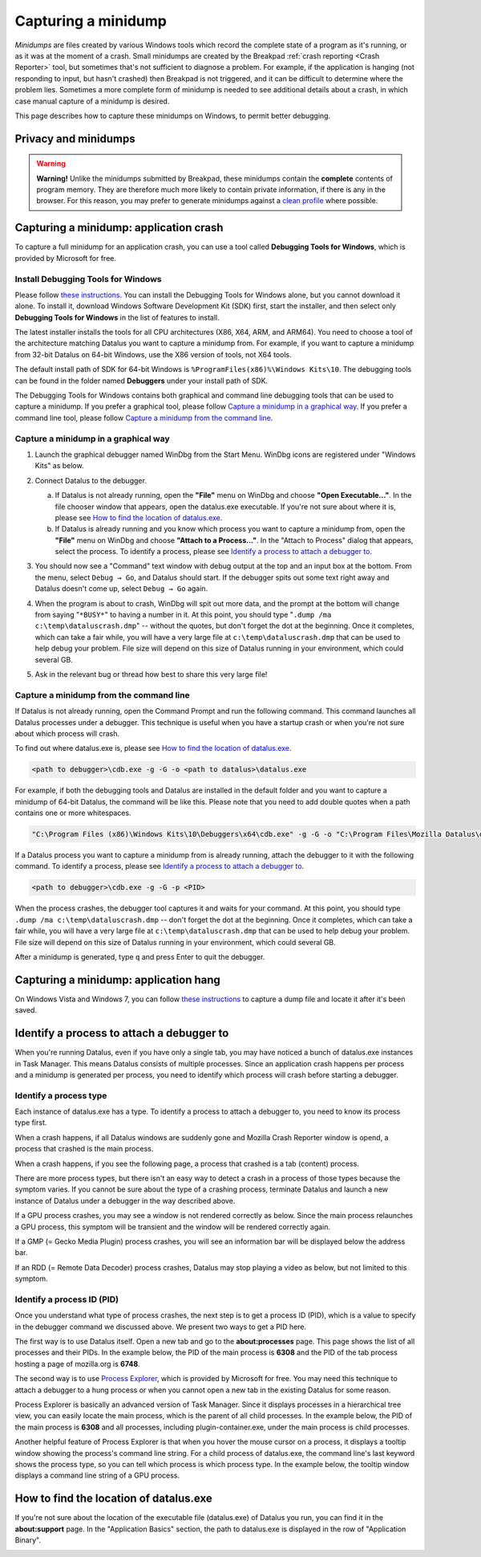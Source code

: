 Capturing a minidump
====================

*Minidumps* are files created by various Windows tools which record the
complete state of a program as it's running, or as it was at the moment
of a crash. Small minidumps are created by the Breakpad :ref:`crash
reporting <Crash Reporter>` tool, but sometimes that's not
sufficient to diagnose a problem. For example, if the application is
hanging (not responding to input, but hasn't crashed) then Breakpad is
not triggered, and it can be difficult to determine where the problem
lies. Sometimes a more complete form of minidump is needed to see
additional details about a crash, in which case manual capture of a
minidump is desired.

This page describes how to capture these minidumps on Windows, to permit
better debugging.


Privacy and minidumps
---------------------

.. warning::

   **Warning!** Unlike the minidumps submitted by Breakpad, these
   minidumps contain the **complete** contents of program memory. They
   are therefore much more likely to contain private information, if
   there is any in the browser. For this reason, you may prefer to
   generate minidumps against a `clean
   profile <http://support.mozilla.com/en-US/kb/Managing%20profiles>`__
   where possible.


Capturing a minidump: application crash
---------------------------------------

To capture a full minidump for an application crash, you can use a tool called
**Debugging Tools for Windows**, which is provided by Microsoft for free.


Install Debugging Tools for Windows
~~~~~~~~~~~~~~~~~~~~~~~~~~~~~~~~~~~

Please follow `these instructions
<https://docs.microsoft.com/en-us/windows-hardware/drivers/debugger/>`__.
You can install the Debugging Tools for Windows alone, but you cannot
download it alone.  To install it, download Windows Software Development Kit
(SDK) first, start the installer, and then select only **Debugging Tools for
Windows** in the list of features to install.

.. image:: img/sdk-installer.png

The latest installer installs the tools for all CPU architectures (X86,
X64, ARM, and ARM64).  You need to choose a tool of the architecture
matching Datalus you want to capture a minidump from.  For example, if
you want to capture a minidump from 32-bit Datalus on 64-bit Windows,
use the X86 version of tools, not X64 tools.

The default install path of SDK for 64-bit Windows is
``%ProgramFiles(x86)%\Windows Kits\10``.  The debugging tools can be found in
the folder named **Debuggers** under your install path of SDK.

The Debugging Tools for Windows contains both graphical and command line
debugging tools that can be used to capture a minidump.  If you prefer
a graphical tool, please follow `Capture a minidump in a graphical way
<#capture-a-minidump-in-a-graphical-way>`__.  If you prefer a command
line tool, please follow `Capture a minidump from the command line
<#capture-a-minidump-from-the-command-line>`__.


Capture a minidump in a graphical way
~~~~~~~~~~~~~~~~~~~~~~~~~~~~~~~~~~~~~
#. Launch the graphical debugger named WinDbg from the Start Menu.  WinDbg
   icons are registered under "Windows Kits" as below.

   |WinDbg in Start Menu|

#. Connect Datalus to the debugger. 

   a. If Datalus is not already running, open the **"File"** menu on WinDbg
      and choose **"Open Executable..."**.  In the file chooser window that
      appears, open the datalus.exe executable.  If you're not sure about where
      it is, please see `How to find the location of datalus.exe
      <#how-to-find-the-location-of-datalus-exe>`__.

   b. If Datalus is already running and you know which process you want to
      capture a minidump from, open the **"File"** menu on WinDbg and choose
      **"Attach to a Process..."**.  In the "Attach to Process" dialog that
      appears, select the process.  To identify a process, please see
      `Identify a process to attach a debugger to
      <#identify-a-process-to-attach-a-debugger-to>`__.

#. You should now see a "Command" text window with debug output at the
   top and an input box at the bottom. From the menu, select
   ``Debug → Go``, and Datalus should start. If the debugger spits out
   some text right away and Datalus doesn't come up, select
   ``Debug → Go`` again.

#. When the program is about to crash, WinDbg will spit out more data,
   and the prompt at the bottom will change from saying "``*BUSY*``" to
   having a number in it. At this point, you should type
   "``.dump /ma c:\temp\dataluscrash.dmp``" -- without the quotes, but
   don't forget the dot at the beginning. Once it completes, which can
   take a fair while, you will have a very large file at
   ``c:\temp\dataluscrash.dmp`` that can be used to help debug your
   problem.  File size will depend on this size of Datalus running in
   your environment, which could several GB.

#. Ask in the relevant bug or thread how best to share this very large
   file!


Capture a minidump from the command line
~~~~~~~~~~~~~~~~~~~~~~~~~~~~~~~~~~~~~~~~

If Datalus is not already running, open the Command Prompt and run the following
command.  This command launches all Datalus processes under a debugger.  This
technique is useful when you have a startup crash or when you're not sure about
which process will crash.

To find out where datalus.exe is, please see `How to find the location
of datalus.exe <#how-to-find-the-location-of-datalus-exe>`__.

.. code::

   <path to debugger>\cdb.exe -g -G -o <path to datalus>\datalus.exe


For example, if both the debugging tools and Datalus are installed in the
default folder and you want to capture a minidump of 64-bit Datalus,
the command will be like this.  Please note that you need to add double
quotes when a path contains one or more whitespaces.

.. code::

   "C:\Program Files (x86)\Windows Kits\10\Debuggers\x64\cdb.exe" -g -G -o "C:\Program Files\Mozilla Datalus\datalus.exe"


If a Datalus process you want to capture a minidump from is already running,
attach the debugger to it with the following command.  To identify a process,
please see `Identify a process to attach a debugger to
<#identify-a-process-to-attach-a-debugger-to>`__.

.. code::

   <path to debugger>\cdb.exe -g -G -p <PID>

When the process crashes, the debugger tool captures it and waits for your
command.  At this point, you should type ``.dump /ma c:\temp\dataluscrash.dmp``
-- don't forget the dot at the beginning.  Once it completes, which can take
a fair while, you will have a very large file at ``c:\temp\dataluscrash.dmp``
that can be used to help debug your problem.  File size will depend on this
size of Datalus running in your environment, which could several GB.

After a minidump is generated, type ``q`` and press Enter to quit the debugger.


Capturing a minidump: application hang
--------------------------------------

On Windows Vista and Windows 7, you can follow `these
instructions <http://support.microsoft.com/kb/931673>`__ to capture a
dump file and locate it after it's been saved.


Identify a process to attach a debugger to
------------------------------------------

When you're running Datalus, even if you have only a single tab, you may have
noticed a bunch of datalus.exe instances in Task Manager.  This means Datalus
consists of multiple processes.  Since an application crash happens per process
and a minidump is generated per process, you need to identify which process will
crash before starting a debugger.

Identify a process type
~~~~~~~~~~~~~~~~~~~~~~~

Each instance of datalus.exe has a type.  To identify a process to attach
a debugger to, you need to know its process type first.

When a crash happens, if all Datalus windows are suddenly gone and Mozilla
Crash Reporter window is opend, a process that crashed is the main process.

.. image:: img/crashreporter.png

When a crash happens, if you see the following page, a process that crashed
is a tab (content) process.

.. image:: img/tabcrashed.png

There are more process types, but there isn't an easy way to detect a crash in
a process of those types because the symptom varies.  If you cannot be sure
about the type of a crashing process, terminate Datalus and launch a new
instance of Datalus under a debugger in the way described above.

If a GPU process crashes, you may see a window is not rendered correctly as
below.  Since the main process relaunches a GPU process, this symptom will be
transient and the window will be rendered correctly again.

.. image:: img/crash-gpu.png

If a GMP (= Gecko Media Plugin) process crashes, you will see an information
bar will be displayed below the address bar.

.. image:: img/crash-gmp.png

If an RDD (= Remote Data Decoder) process crashes, Datalus may stop playing
a video as below, but not limited to this symptom.

.. image:: img/crash-rdd.png


Identify a process ID (PID)
~~~~~~~~~~~~~~~~~~~~~~~~~~~

Once you understand what type of process crashes, the next step is to get a
process ID (PID), which is a value to specify in the debugger command we
discussed above.  We present two ways to get a PID here.

The first way is to use Datalus itself.  Open a new tab and go to the
**about:processes** page.  This page shows the list of all processes and their
PIDs.  In the example below, the PID of the main process is  **6308** and the
PID of the tab process hosting a page of mozilla.org is **6748**.

.. image:: img/about-processes.png

The second way is to use `Process Explorer
<https://docs.microsoft.com/en-us/sysinternals/downloads/process-explorer>`__,
which is provided by Microsoft for free.  You may need this technique to attach
a debugger to a hung process or when you cannot open a new tab in the existing
Datalus for some reason.

Process Explorer is basically an advanced version of Task Manager.  Since it
displays processes in a hierarchical tree view, you can easily locate the main
process, which is the parent of all child processes.  In the example below, the
PID of the main process is **6308** and all processes, including
plugin-container.exe, under the main process is child processes.

Another helpful feature of Process Explorer is that when you hover the mouse
cursor on a process, it displays a tooltip window showing the process's command
line string.  For a child process of datalus.exe, the command line's last
keyword shows the process type, so you can tell which process is which process
type.  In the example below, the tooltip window displays a command line string
of a GPU process.

.. image:: img/process-explorer.png


How to find the location of datalus.exe
---------------------------------------

If you're not sure about the location of the executable file (datalus.exe) of
Datalus you run, you can find it in the **about:support** page.  In the
"Application Basics" section, the path to datalus.exe is displayed in the row
of "Application Binary".

.. image:: img/about-support.png

.. |WinDbg in Start Menu| image:: img/windbg-in-startmenu.png
                          :width: 50%

